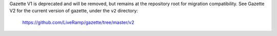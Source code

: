Gazette V1 is deprecated and will be removed, but remains at the repository root for migration compatibility.
See Gazette V2 for the current version of gazette, under the ``v2`` directory:

    https://github.com/LiveRamp/gazette/tree/master/v2
